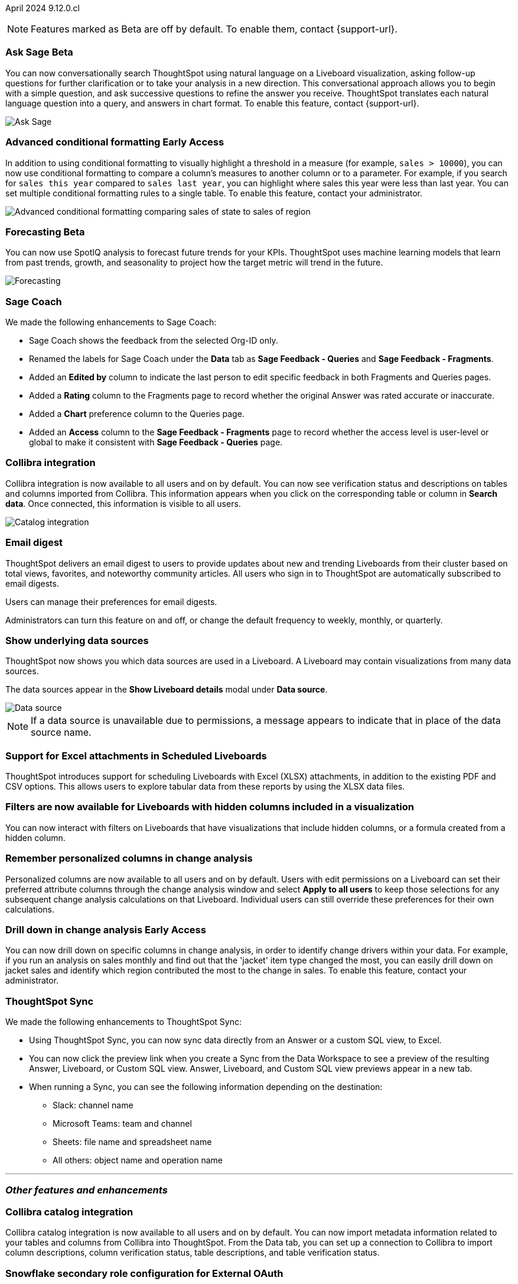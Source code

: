 ifndef::pendo-links[]
April 2024 [label label-dep]#9.12.0.cl#
endif::[]
ifdef::pendo-links[]
[month-year-whats-new]#April 2024#
[label label-dep-whats-new]#9.12.0.cl#
endif::[]

ifndef::free-trial-feature[]
NOTE: Features marked as [.badge.badge-update-note]#Beta# are off by default. To enable them, contact {support-url}.
endif::free-trial-feature[]

[#primary-9-12-0-cl]

// Business User

////
.New home page and navigation [.badge.badge-early-access-whats-new]#Early Access#
****
[#9-12-0-cl-homepage]
[discrete]
=== New home page
// Mark – SCAL-201641. switch gif for a video (test embedding wistia in a partial). moved to 9.12.5.cl
// PM: Adi

Starting in this release, we have a completely redesigned home page, where you can ask natural-language questions with Sage, view your watchlist, favorites, library of Answers and Liveboards, and more. With the new left-hand navigation, you can go directly to your Liveboards, Answers, SpotIQ Analysis, and Monitor Subscriptions.

// Need new gif

image::scroll_homepage.gif[]



[#9-12-0-cl-nav]
[discrete]
=== New navigation
// are new navigation and home page disabled by default? confirm. apparently new homepage and nav are enabled at cluster level but disabled or not enabled for the user. AVAILABLE by default, but users have to enable it. administrators can disable it for their cluster.

The new global navigation organizes ThoughtSpot into different contextual sections designed for the common types of ThoughtSpot users. Within each app, there is left-hand navigation. These different sections are called apps, and you navigate to them using the app switcher image:app_switcher_icon.png[app switcher icon].

// Need new png
image::app-switcher.png[]

The new home page and navigation are disabled by default. To enable it, contact your ThoughtSpot administrator. After that, open your user profile, and in the _Experience_ section, set the Navigation and Homepage to *New experience*.
****
////

ifndef::free-trial-feature[]
ifndef::pendo-links[]
[#9-12-0-cl-conv-assist]
[discrete]
=== Ask Sage [.badge.badge-beta]#Beta#
endif::[]
ifdef::pendo-links[]
[#9-12-0-cl-conv-assist]
[discrete]
=== Ask Sage [.badge.badge-beta-whats-new]#Beta#
endif::[]

// Naomi – SCAL-188039. documentation jira SCAL-201656. rename to ? move up to beginning.
// PM: Alok

You can now conversationally search ThoughtSpot using natural language on a Liveboard visualization, asking follow-up questions for further clarification or to take your analysis in a new direction. This conversational approach allows you to begin with a simple question, and ask successive questions to refine the answer you receive. ThoughtSpot translates each natural language question into a query, and answers in chart format. To enable this feature, contact {support-url}.

image::ask-sage-save.gif[Ask Sage]

endif::free-trial-feature[]

ifndef::free-trial-feature[]
ifndef::pendo-links[]
[#9-10-0-cl-conditional]
[discrete]
=== Advanced conditional formatting [.badge.badge-early-access]#Early Access#
endif::[]
ifdef::pendo-links[]
[#9-10-0-cl-conditional]
[discrete]
=== Advanced conditional formatting [.badge.badge-early-access-whats-new]#Early Access#
endif::[]

// Naomi -- scal-177005. documentation JIRA scal- (approved). is it visualization as well as table? moved to 9.12.0.cl. change "compare" to "visually highlight the differences/ threshold..." in the first sentence.

// PM: Manan

In addition to using conditional formatting to visually highlight a threshold in a measure (for example, `sales > 10000`), you can now use conditional formatting to compare a column's measures to another column or to a parameter. For example, if you search for `sales this year` compared to `sales last year`, you can highlight where sales this year were less than last year. You can set multiple conditional formatting rules to a single table. To enable this feature, contact your administrator.
////
For more information, see
ifndef::pendo-links[]
xref:search-conditional-formatting.adoc#advanced-conditional-formatting[Advanced conditional formatting].
endif::[]
ifdef::pendo-links[]
xref:search-conditional-formatting.adoc#advanced-conditional-formatting[Advanced conditional formatting,window=_blank].
endif::[]
////
image::advanced-conditional-formatting.gif[Advanced conditional formatting comparing sales of state to sales of region]
endif::free-trial-feature[]



ifndef::free-trial-feature[]
ifndef::pendo-links[]
[#9-12-0-cl-forecasting]
[discrete]
=== Forecasting [.badge.badge-beta]#Beta#
endif::[]
ifdef::pendo-links[]
[#9-12-0-cl-forecasting]
[discrete]
=== Forecasting [.badge.badge-beta-whats-new]#Beta#
endif::[]
// Naomi -- SCAL-153878. documentation jira SCAL-201644. moved to 9.12. speed up loading and space out labels in new gif. zoom in on menu, zoom out, zoom in on settings.
// PM: Vikas

You can now use SpotIQ analysis to forecast future trends for your KPIs. ThoughtSpot uses machine learning models that learn from past trends, growth, and seasonality to project how the target metric will trend in the future.

image::forecasting-zoom.gif[Forecasting]

endif::free-trial-feature[]





[#9-12-0-cl-sage-coach]
[discrete]
=== Sage Coach
// Naomi – SCAL-179981. documentation jira SCAL-202909 (approved). waiting on confirmation.
// PM: Santiago. new pm Alok
We made the following enhancements to Sage Coach:

* Sage Coach shows the feedback from the selected Org-ID only.
* Renamed the labels for Sage Coach under the *Data* tab as *Sage Feedback - Queries* and *Sage Feedback - Fragments*.
* Added an *Edited by* column to indicate the last person to edit specific feedback in both Fragments and Queries pages.
* Added a *Rating* column to the Fragments page to record whether the original Answer was rated accurate or inaccurate.
* Added a *Chart* preference column to the Queries page.
* Added an *Access* column to the *Sage Feedback - Fragments* page to record whether the access level is user-level or global to make it consistent with *Sage Feedback - Queries* page.


[#9-12-0-cl-collibra]
[discrete]
=== Collibra integration

// Naomi -- SCAL-187745. documentation JIRA scal-201640. add an image of data side panel. possibly move lower.
// PM: Sarib

Collibra integration is now available to all users and on by default. You can now see verification status and descriptions on tables and columns imported from Collibra. This information appears when you click on the corresponding table or column in *Search data*. Once connected, this information is visible to all users.

image:catalog-integration.png[Catalog integration]

[#9-12-0-cl-email]
[discrete]
=== Email digest
ThoughtSpot delivers an email digest to users to provide updates about new and trending Liveboards from their cluster based on total views, favorites, and noteworthy community articles. All users who sign in to ThoughtSpot are automatically subscribed to email digests.

Users can manage their preferences for email digests.

Administrators can turn this feature on and off, or change the default frequency to weekly, monthly, or quarterly.
// Mary – SCAL-179683. doc jira: SCAL-201820. move lower possibly? more details on whether email digest is generic (trending liveboards), or specific to user. - waiting for reply from Mohil
// PM: Mohil

////
[#9-12-0-cl-watchlist]
[discrete]
=== [Modular home page] Phase 1 Watchlist UI changes
// Mark – SCAL-181295. should this be added in to new homepage blurb? is it part of the new homepage (early access?) or GA/ on by default??
// PM: Rahul P J P
////
////

[#9-12-0-cl-embrace]
[discrete]
=== Embrace error message improvements - phase 1
// Naomi – SCAL-178764. marked as none needed. release notes only.
// PM: Aaghran
////

[#9-12-0-cl-worksheet]
[discrete]
=== Show underlying data sources
ThoughtSpot now shows you which data sources are used in a Liveboard. A Liveboard may contain visualizations from many data sources.

The data sources appear in the *Show Liveboard details* modal under *Data source*.

image::data-source.png[Data source]

NOTE: If a data source is unavailable due to permissions, a message appears to indicate that in place of the data source name.

// Mary – SCAL-190726. doc jira: SCAL-201822
// PM: Arpit

[#9-12-0-cl-xlsx]
[discrete]
=== Support for Excel attachments in Scheduled Liveboards
ThoughtSpot introduces support for scheduling Liveboards with Excel (XLSX) attachments, in addition to the existing PDF and CSV options. This allows users to explore tabular data from these reports by using the XLSX data files.
// Mary – SCAL-140254. call out Excel explicitly.
// PM: Arpit

//[#9-12-0-cl-data-panel]
//[discrete]
//=== New Answer data panel enhancements
// Mark – SCAL-179816
// PM: Alok
// - Unify CTA for Columns/ Formula/ Params and Cohorts in data panel

[#9-12-0-cl-filters]
[discrete]
=== Filters are now available for Liveboards with hidden columns included in a visualization
You can now interact with filters on Liveboards  that have visualizations that include hidden columns, or a formula created from a hidden column.

// Mary – SCAL-157372. doc jira: SCAL-201823
// PM:Arpit



// Analyst


[#9-12-0-cl-change-analysis]
[discrete]
=== Remember personalized columns in change analysis
// Naomi – SCAL-181312. documentation JIRA: scal-201645.
// PM: Vikas

Personalized columns are now available to all users and on by default. Users with edit permissions on a Liveboard can set their preferred attribute columns through the change analysis window and select *Apply to all users* to keep those selections for any subsequent change analysis calculations on that Liveboard. Individual users can still override these preferences for their own calculations.

ifndef::free-trial-feature[]
ifndef::pendo-links[]
[#9-12-0-cl-iterative]
[discrete]
=== Drill down in change analysis [.badge.badge-early-access]#Early Access#
endif::[]
ifdef::pendo-links[]
[#9-11-0-cl-iterative]
[discrete]
=== Drill down in change analysis [.badge.badge-early-access-whats-new]#Early Access#
endif::[]
// Naomi – SCAL-176265. documentation JIRA scal-201646. image.
// PM: Vikas

You can now drill down on specific columns in change analysis, in order to identify change drivers within your data. For example, if you run an analysis on sales monthly and find out that the 'jacket' item type changed the most, you can easily drill down on jacket sales and identify which region contributed the most to the change in sales. To enable this feature, contact your administrator.

endif::free-trial-feature[]



////
ifndef::free-trial-feature[]
ifndef::pendo-links[]
[#9-12-0-cl-falcon]
[discrete]
=== Falcon Connection [.badge.badge-early-access]#Early Access#
endif::[]
ifdef::pendo-links[]
[#9-12-0-cl-falcon]
[discrete]
=== Falcon Connection [.badge.badge-early-access-whats-new]#Early Access#
endif::[]
// Naomi – SCAL-149828. documentation JIRA scal-201648. move below the fold. Check in with Aaghran if we want this in the What's New at all. see if it needs to be mentioned on all articles with other connections (getting-started, etc.)
// PM: Aaghran

ThoughtSpot now supports connections to Falcon. You can use the Falcon connection to easily migrate data from ThoughtSpot Software to ThoughtSpot Cloud. To enable this feature, contact your administrator.



endif::free-trial-feature[]
////

// [#9-12-0-cl-filter]
// [discrete]
// === Sort and filter on all object lists in the model editor
// Mark – SCAL-180806
// PM: Samridh
// Waiting for info from Samridh

[#9-12-0-cl-improvements]
[discrete]
=== ThoughtSpot Sync
// Naomi – SCAL-180961. SCAL-130010. Documentation JIRA scal-201647. documentation JIRA scal-201649. shorten description and use images?
// PM: Sarib

We made the following enhancements to ThoughtSpot Sync:

* Using ThoughtSpot Sync, you can now sync data directly from an Answer or a custom SQL view, to Excel.
* You can now click the preview link when you create a Sync from the Data Workspace to see a preview of the resulting Answer, Liveboard, or Custom SQL view. Answer, Liveboard, and Custom SQL view previews appear in a new tab.
* When running a Sync, you can see the following information depending on the destination:

** Slack: channel name
** Microsoft Teams: team and channel
** Sheets: file name and spreadsheet name
** All others: object name and operation name

'''
[#secondary-9-12-0-cl]
[discrete]
=== _Other features and enhancements_

// Data Engineer

[#9-12-0-cl-collibra-metadata]
[discrete]
=== Collibra catalog integration

// Naomi -- SCAL-187745. documentation JIRA scal-201640. no image needed.
// PM: Sarib

Collibra catalog integration is now available to all users and on by default. You can now import metadata information related to your tables and columns from Collibra into ThoughtSpot. From the Data tab, you can set up a connection to Collibra to import column descriptions, column verification status, table descriptions, and table verification status.


[#9-12-0-cl-secondary]
[discrete]
=== Snowflake secondary role configuration for External OAuth
// Naomi – SCAL-191462, documentation jira scal-196178
// PM: Aaghran


ThoughtSpot now supports secondary role configuration when you create a Snowflake connection using External OAuth. When you set secondary roles to `ALL`, you can access all tables that any single role has access to and combine them in a single SQL query without having to switch roles.

For more information on primary and secondary roles, see
ifndef::pendo-links[]
link:https://docs.snowflake.com/en/user-guide/security-access-control-overview#enforcement-model-with-primary-role-and-secondary-roles[Enforcement model with primary role and secondary roles].
endif::[]
ifdef::pendo-links[]
link:https://docs.snowflake.com/en/user-guide/security-access-control-overview#enforcement-model-with-primary-role-and-secondary-roles[Enforcement model with primary role and secondary roles,window=_blank].
endif::[]



ifndef::free-trial-feature[]
ifndef::pendo-links[]
[#9-12-0-cl-config]
[discrete]
=== Multiple configurations for Snowflake connections [.badge.badge-early-access]#Early Access#
endif::[]
ifdef::pendo-links[]
[#9-12-0-cl-config]
[discrete]
=== Multiple configurations for Snowflake connections [.badge.badge-early-access-whats-new]#Early Access#
endif::[]
// Mark – SCAL-94921, Doc jira: SCAL-136317
// PM: Aaghran

You can now create multiple configurations for each Snowflake connection. This allows you to allocate a separate Snowflake warehouse for different ThoughtSpot users or groups, eliminating the need to duplicate Liveboards and configure multiple Snowflake connections and helping you with cost tracking and chargeback. You can also use this for your search indexing so that you can control and balance the computing load. In addition, this allows you to easily test a set of Liveboards against different environments (dev, qa, prod), and configure different databases for multi-tenancy / multi-org deployments.


// IT/ Ops Engineer

////
[#9-12-0-cl-product-usage]
[discrete]
=== Report product usage based on query stats - Worksheet changes
// Naomi – SCAL-161240. waiting on info
// PM: Sahar
////

[#9-12-0-cl-configuration]
[discrete]
=== Manage onboarding configuration at the Org level
You can now manage onboarding configuration at the Org level. Now an Org administrator can update their onboarding configuration in the Admin panel without the need to contact the tenant administrator. This feature helps to reduce possible service interruptions by allowing you to make configuration changes per Org instead of taking the whole cluster down.
//image for Org level admin panel is pending a cluster with Org enabled.
// Mary – SCAL-145362. doc jira: SCAL-203550
//Need more information (PRD link is missing information)
// PM: Aashica

[#9-12-0-cl-user-adoption]
[discrete]
=== User Adoption Liveboard
// Naomi – SCAL-179763. documentation JIRA scal-201642. confirm title -- is this a new Liveboard or an enhancement to Object Usage Liveboard. confirm with Mohil.
// PM: Mohil

You can now use the User Adoption Liveboard to understand how ThoughtSpot is saving you time with ad-hoc insights, and how many users are accessing ThoughtSpot and creating new insights every month.

////
[#9-12-0-cl-nls]
[discrete]
=== Sage Adoption Liveboard
// Naomi – SCAL-140363. documentation JIRA scal-201655. is it still Sage Adoption Liveboard
// PM: Santiago, Kevin Shi, new PM Alok.

You can now use the Sage Adoption Liveboard, previously named the How users are searching Answers Liveboard, to monitor how users are searching on both Search Data and Natural Language Search.
////

////
[#9-12-0-cl-connection-tml]
[discrete]
=== Connection TML UI support
// Naomi – SCAL-148626. waiting on info
// PM: Samridh

[#9-12-0-cl-remapping-tml]
[discrete]
=== Support embrace table remapping and data-type sync via TML import
// Naomi – SCAL-132544. waiting on info.
// PM: Samridh
////

////
[#9-12-0-cl-tml]
[discrete]
=== Export/import of users/groups/roles/privileges using TML
// Mary – SCAL-176799
//Need clarification from PM. The same PRD as was linked for all other RBAC related features since 9.5.0.cl with no updates since last summer. Need clarification about what this update is for 9.12.0.cl.
// PM: Vijay/Aashica

////
////
[#9-12-0-cl-oidc]
[discrete]
=== Implement OIDC - Org + Groups on IAMv2 for Orgs Clusters
// Mary – SCAL-156211
//Need clarification from PM. The same PRD as was linked for all other Org related features since 9.8.0.cl with no updates. Need clarification about what this update is for 9.12.0.cl.
// PM: Vijay/Aashica

////
////
[#9-12-0-cl-sharing]
[discrete]
=== Orgs 1.5: Per Org URL (Enterprise) - For sharing links
// Mary – SCAL-164989
//Need clarification from PM. The same PRD as was linked for all other Org related features since 9.8.0.cl with no updates. Need clarification about what this update is for 9.12.0.cl.
// PM: Vijay
////


ifndef::free-trial-feature[]
ifndef::pendo-links[]
[#9-12-0-cl-first-last]
[discrete]
=== Semi-additive measures with first and last values [.badge.badge-early-access]#Early Access#
endif::[]
ifdef::pendo-links[]
[#9-12-0-cl-first-last]
[discrete]
=== Semi-additive measures with first and last values [.badge.badge-early-access-whats-new]#Early Access#
endif::[]
// Naomi – SCAL-180544 doc jira: SCAL-204538
// PM: Damian

A semi-additive measure, also known as snapshot data, is a measure that is usually aggregated for all attributes except for date and time. For certain measures, like inventory, you want to know what the value was at the beginning or end of a period. In that case, you can use the `last_value` function to find the inventory at the end of a month, rather than aggregating all values over the month. Similarly, you can use the `first_value` function to find out your stock at the beginning of a month. To enable this feature, contact your administrator.

endif::free-trial-feature[]


////
ifndef::free-trial-feature[]
ifndef::pendo-links[]
[#9-12-0-cl-react]
[discrete]
=== Implement React Shell in Business user application [.badge.badge-early-access]#Early Access#
endif::[]
ifdef::pendo-links[]
[#9-12-0-cl-react]
[discrete]
=== Implement React Shell in Business user application [.badge.badge-early-access-whats-new]#Early Access#
endif::[]
// Mark – SCAL-141136
// PM: Anjali


endif::free-trial-feature[]
////

//[#9-12-0-cl-spotiq]
//[discrete]
//=== Default password change for SW clusters - Script change required for SpotIQ
//No doc required
// Mary – SCAL-180903
// PM: ?

//[#9-12-0-cl-search-data]
//[discrete]
//=== Default password change for SW clusters - Script change required for Search Data
//No doc required
// Mary – SCAL-180897
// PM: ?

//[#9-12-0-cl-data-workspace]
//[discrete]
//=== Default password change for SW clusters - Script change required for Data Workspace
//No doc required
// Mary – SCAL-180882
// PM: ?

//[#9-12-0-cl-data-platform]
//[discrete]
//=== Default password change for SW clusters - Script change required for Data platform
//No doc required
// Mary – SCAL-180881
// PM: ?

//[#9-12-0-cl-script]
//[discrete]
//=== Default password change for SW clusters - Script change required for datamodeling
//No doc required
// Mary – SCAL-180884
// PM: ?

////
[#9-12-0-cl-demo]
[discrete]
=== Demo data publishing on Enterprise Orgs
// Mary – SCAL-180008
//No PRD. Have requested access to Eng Design doc.
// PM: ?
////

////
[#9-12-0-cl-org]
[discrete]
=== Support for Org deletion
ThoughtSpot introduces support for deleting Orgs. You can now delete an Org without first manually deleting all users, connections, and objects.
// Mary – SCAL-179795, SCAL-134057. title fix. Aashica said to remove this feature.
// PM: Vijay/Aashica
////

ifndef::free-trial-feature[]
[discrete]
=== For the Developer

For new features and enhancements introduced in this release of ThoughtSpot Embedded, see https://developers.thoughtspot.com/docs/?pageid=whats-new[ThoughtSpot Developer Documentation^].
endif::[]